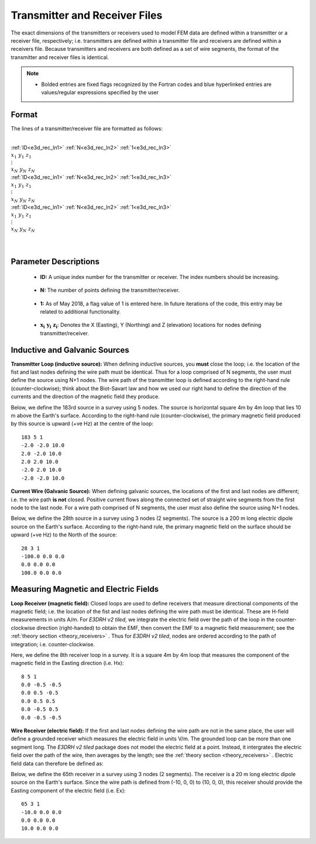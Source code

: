 .. _receiverFile:

Transmitter and Receiver Files
==============================

The exact dimensions of the transmitters or receivers used to model FEM data are defined within a transmitter or a receiver file, respectively; i.e. transmitters are defined within a transmitter file and receivers are defined within a receivers file. Because transmitters and receivers are both defined as a set of wire segments, the format of the transmitter and receiver files is identical.

.. note::
    - Bolded entries are fixed flags recognized by the Fortran codes and blue hyperlinked entries are values/regular expressions specified by the user


Format
------

The lines of a transmitter/receiver file are formatted as follows:


|
| :ref:`ID<e3d_rec_ln1>` :math:`\;` :ref:`N<e3d_rec_ln2>` :math:`\;` :ref:`1<e3d_rec_ln3>`
| :math:`\;\;\; x_1 \; y_1 \; z_1`
| :math:`\;\;\;\;\;\;\;\; \vdots`
| :math:`\;\; x_N \; y_N \; z_N`
| :ref:`ID<e3d_rec_ln1>` :math:`\;` :ref:`N<e3d_rec_ln2>` :math:`\;` :ref:`1<e3d_rec_ln3>`
| :math:`\;\;\; x_1 \; y_1 \; z_1`
| :math:`\;\;\;\;\;\;\;\; \vdots`
| :math:`\;\; x_N \; y_N \; z_N`
| :ref:`ID<e3d_rec_ln1>` :math:`\;` :ref:`N<e3d_rec_ln2>` :math:`\;` :ref:`1<e3d_rec_ln3>`
| :math:`\;\;\; x_1 \; y_1 \; z_1`
| :math:`\;\;\;\;\;\;\;\; \vdots`
| :math:`\;\; x_N \; y_N \; z_N`
|
|


Parameter Descriptions
----------------------


.. _e3d_rec_ln1:

    - **ID:** A unique index number for the transmitter or receiver. The index numbers should be increasing.

.. _e3d_rec_ln2:

    - **N:** The number of points defining the transmitter/receiver.

.. _e3d_rec_ln3:

    - **1:** As of May 2018, a flag value of 1 is entered here. In future iterations of the code, this entry may be related to additional functionality.
        
.. _e3d_rec_ln4:

    - :math:`\mathbf{x_i \;\; y_i \;\; z_i}`: Denotes the X (Easting), Y (Northing) and Z (elevation) locations for nodes defining transmitter/receiver.


Inductive and Galvanic Sources
------------------------------

**Transmitter Loop (inductive source):** When defining inductive sources, you **must** close the loop; i.e. the location of the fist and last nodes defining the wire path must be identical. Thus for a loop comprised of N segments, the user must define the source using N+1 nodes. The wire path of the transmitter loop is defined according to the right-hand rule (counter-clockwise); think about the Biot-Savart law and how we used our right hand to define the direction of the currents and the direction of the magnetic field they produce.

Below, we define the 183rd source in a survey using 5 nodes. The source is horizontal square 4m by 4m loop that lies 10 m above the Earth's surface. According to the right-hand rule (counter-clockwise), the primary magnetic field produced by this source is upward (+ve Hz) at the centre of the loop::

    183 5 1
    -2.0 -2.0 10.0
    2.0 -2.0 10.0
    2.0 2.0 10.0
    -2.0 2.0 10.0
    -2.0 -2.0 10.0



**Current Wire (Galvanic Source):** When defining galvanic sources, the locations of the first and last nodes are different; i.e. the wire path **is not** closed. Positive current flows along the connected set of straight wire segments from the first node to the last node. For a wire path comprised of N segments, the user must also define the source using N+1 nodes.

Below, we define the 28th source in a survey using 3 nodes (2 segments). The source is a 200 m long electric dipole source on the Earth's surface.
According to the right-hand rule, the primary magnetic field on the surface should be upward (+ve Hz) to the North of the source::

    28 3 1
    -100.0 0.0 0.0
    0.0 0.0 0.0
    100.0 0.0 0.0



Measuring Magnetic and Electric Fields
--------------------------------------

**Loop Receiver (magnetic field):** Closed loops are used to define receivers that measure directional components of the magnetic field; i.e. the location of the fist and last nodes defining the wire path must be identical. These are H-field measurements in units A/m. For *E3DRH v2 tiled*, we integrate the electric field over the path of the loop in the counter-clockwise direction (right-handed) to obtain the EMF, then convert the EMF to a magnetic field measurement; see the :ref:`theory section <theory_receivers>` . Thus for *E3DRH v2 tiled*, nodes are ordered according to the path of integration; i.e. counter-clockwise.

Here, we define the 8th receiver loop in a survey. It is a square 4m by 4m loop that measures the component of the magnetic field in the Easting direction (i.e. Hx)::

    8 5 1
    0.0 -0.5 -0.5
    0.0 0.5 -0.5
    0.0 0.5 0.5
    0.0 -0.5 0.5
    0.0 -0.5 -0.5


**Wire Receiver (electric field):** If the first and last nodes defining the wire path are not in the same place, the user will define a grounded receiver which measures the electric field in units V/m. The grounded loop can be more than one segment long. The *E3DRH v2 tiled* package does not model the electric field at a point. Instead, it intergrates the electric field over the path of the wire, then averages by the length; see the :ref:`theory section <theory_receivers>` .  Electric field data can therefore be defined as:

Below, we define the 65th receiver in a survey using 3 nodes (2 segments). The receiver is a 20 m long electric dipole source on the Earth's surface.
Since the wire path is defined from (-10, 0, 0) to (10, 0, 0), this receiver should provide the Easting component of the electric field (i.e. Ex)::

    65 3 1
    -10.0 0.0 0.0
    0.0 0.0 0.0
    10.0 0.0 0.0